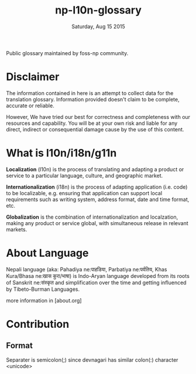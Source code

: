 #+TITLE: np-l10n-glossary
#+DATE: Saturday, Aug 15 2015
#+STARTUP: content

Public glossary maintained by foss-np community.

* Disclaimer
  The information contained in here is an attempt to collect data for
  the translation glossary. Information provided doesn't claim to be
  complete, accurate or reliable.

  However, We have tried our best for correctness and completeness
  with our resources and capability. You will be at your own risk and
  liable for any direct, indirect or consequential damage cause by the
  use of this content.

* What is l10n/i18n/g11n

  *Localization* (l10n) is the process of translating and adapting a
  product or service to a particular language, culture, and geographic
  market.

  *Internationalization* (i18n) is the process of adapting application
  (i.e. code) to be localizable, e.g. ensuring that application can
  support local requirements such as writing system, address format,
  date and time format, etc.

  *Globalization* is the combination of internationalization and
  localzation, making any product or service global, with simultaneous
  release in relevant markets.

* About Language

  Nepali language (aka: Pahadiya ne:पाहडिया, Parbatiya ne:पर्वतिय, Khas
  Kura/Bhasa ne:खास कुरा/भाषा) is Indo-Aryan language developed from
  its roots of Sanskrit ne:संस्कृत and simplification over the time and
  getting influenced by Tibeto-Burman Languages.

  more information in [about.org]

* Contribution

** Format
   Separater is semicolon(;) since devnagari has similar colon(:)
   character <unicode>
